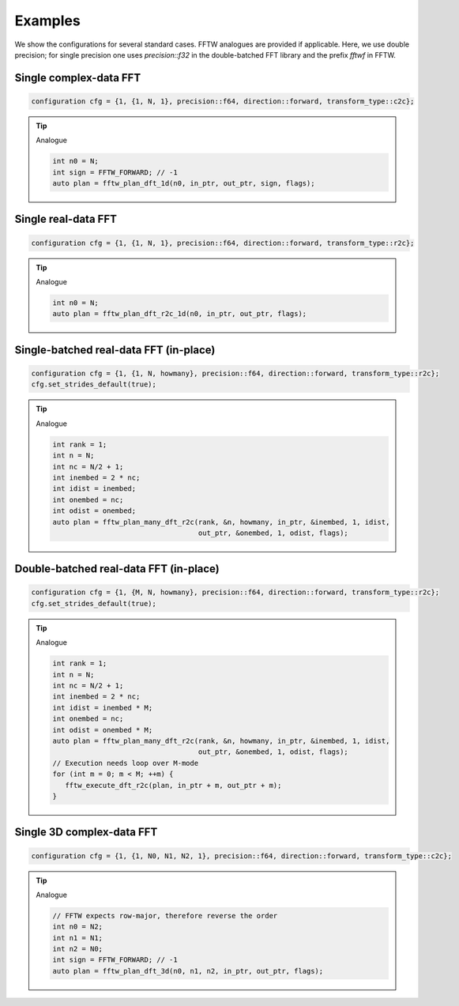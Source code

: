 .. Copyright (C) 2022 Intel Corporation
   SPDX-License-Identifier: BSD-3-Clause

========
Examples
========

We show the configurations for several standard cases.
FFTW analogues are provided if applicable.
Here, we use double precision; for single precision one uses *precision::f32*
in the double-batched FFT library and the prefix *fftwf* in FFTW.

Single complex-data FFT
-----------------------

.. code:: c++

   configuration cfg = {1, {1, N, 1}, precision::f64, direction::forward, transform_type::c2c};

.. tip::

   Analogue

   .. code:: c++

      int n0 = N;
      int sign = FFTW_FORWARD; // -1
      auto plan = fftw_plan_dft_1d(n0, in_ptr, out_ptr, sign, flags);

Single real-data FFT
--------------------

.. code:: c++

   configuration cfg = {1, {1, N, 1}, precision::f64, direction::forward, transform_type::r2c};

.. tip::

   Analogue

   .. code:: c++

      int n0 = N;
      auto plan = fftw_plan_dft_r2c_1d(n0, in_ptr, out_ptr, flags);

Single-batched real-data FFT (in-place)
---------------------------------------

.. code:: c++

   configuration cfg = {1, {1, N, howmany}, precision::f64, direction::forward, transform_type::r2c};
   cfg.set_strides_default(true);

.. tip::

   Analogue

   .. code:: c++

      int rank = 1;
      int n = N;
      int nc = N/2 + 1;
      int inembed = 2 * nc;
      int idist = inembed;
      int onembed = nc;
      int odist = onembed;
      auto plan = fftw_plan_many_dft_r2c(rank, &n, howmany, in_ptr, &inembed, 1, idist,
                                         out_ptr, &onembed, 1, odist, flags);

Double-batched real-data FFT (in-place)
---------------------------------------

.. code:: c++

   configuration cfg = {1, {M, N, howmany}, precision::f64, direction::forward, transform_type::r2c};
   cfg.set_strides_default(true);

.. tip::

   Analogue

   .. code:: c++

      int rank = 1;
      int n = N;
      int nc = N/2 + 1;
      int inembed = 2 * nc;
      int idist = inembed * M;
      int onembed = nc;
      int odist = onembed * M;
      auto plan = fftw_plan_many_dft_r2c(rank, &n, howmany, in_ptr, &inembed, 1, idist,
                                         out_ptr, &onembed, 1, odist, flags);
      // Execution needs loop over M-mode
      for (int m = 0; m < M; ++m) {
         fftw_execute_dft_r2c(plan, in_ptr + m, out_ptr + m);
      }

Single 3D complex-data FFT
--------------------------

.. code:: c++

   configuration cfg = {1, {1, N0, N1, N2, 1}, precision::f64, direction::forward, transform_type::c2c};

.. tip::

   Analogue

   .. code:: c++

      // FFTW expects row-major, therefore reverse the order
      int n0 = N2;
      int n1 = N1;
      int n2 = N0;
      int sign = FFTW_FORWARD; // -1
      auto plan = fftw_plan_dft_3d(n0, n1, n2, in_ptr, out_ptr, flags);
